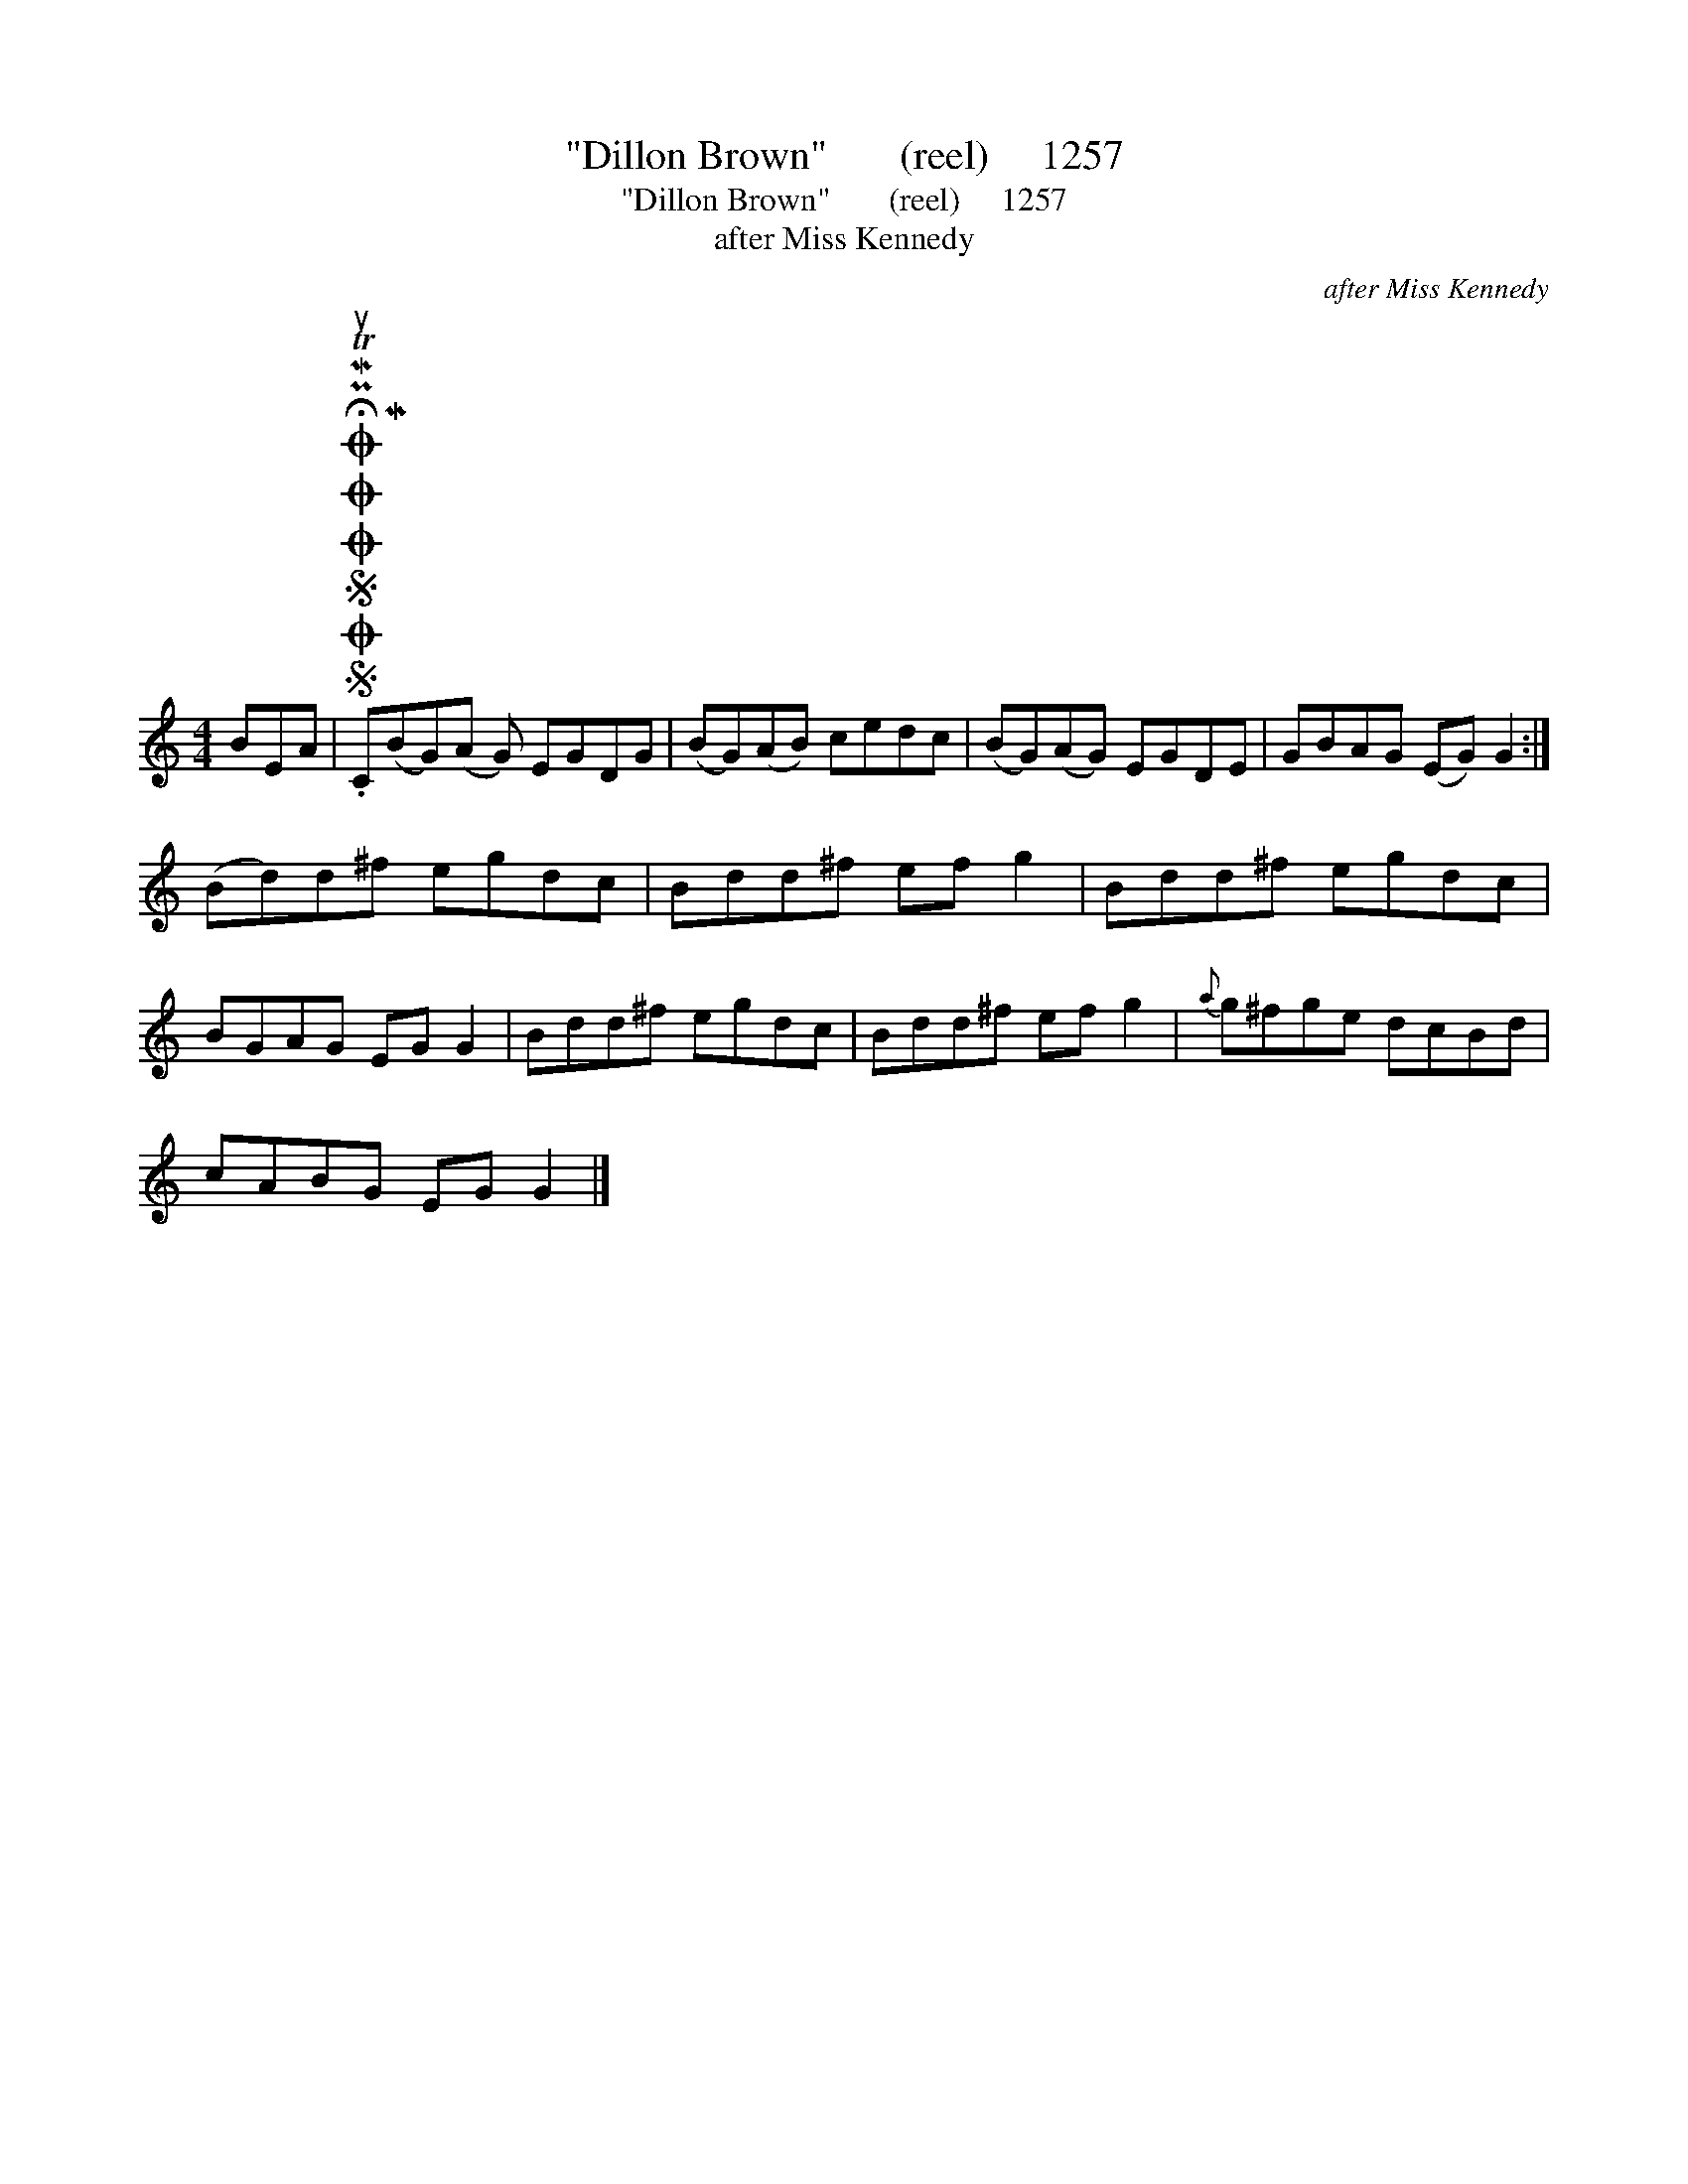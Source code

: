 X:1
T:"Dillon Brown"       (reel)     1257
T:"Dillon Brown"       (reel)     1257
T:after Miss Kennedy
C:after Miss Kennedy
L:1/8
M:4/4
K:C
V:1 treble 
V:1
 BEA |SOSOOO .!fermata!PMTuC(MBG)(A G) EGDG | (BG)(AB) cedc | (BG)(AG) EGDE | GBAG (EG) G2 :| %5
 (Bd)d^f egdc | Bdd^f ef g2 | Bdd^f egdc | BGAG EG G2 | Bdd^f egdc | Bdd^f ef g2 |{a} g^fge dcBd | %12
 cABG EG G2 |] %13

